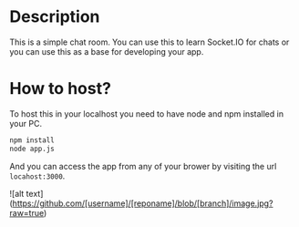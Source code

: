 * Description
This is a simple chat room. You can use this to learn Socket.IO for chats or you can use this as a base for developing your app.
* How to host?
To host this in your localhost you need to have node and npm installed in your PC.

#+BEGIN_SRC bash
npm install
node app.js
#+END_SRC

And you can access the app from any of your brower by visiting the url =locahost:3000=.

![alt text](https://github.com/[username]/[reponame]/blob/[branch]/image.jpg?raw=true)
